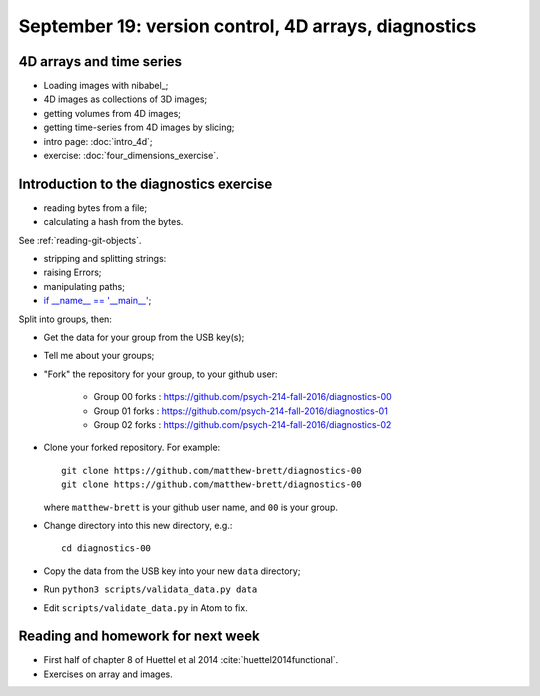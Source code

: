 #####################################################
September 19: version control, 4D arrays, diagnostics
#####################################################

*************************
4D arrays and time series
*************************

* Loading images with nibabel_;
* 4D images as collections of 3D images;
* getting volumes from 4D images;
* getting time-series from 4D images by slicing;

* intro page: :doc:`intro_4d`;
* exercise: :doc:`four_dimensions_exercise`.

****************************************
Introduction to the diagnostics exercise
****************************************

* reading bytes from a file;
* calculating a hash from the bytes.

See :ref:`reading-git-objects`.

* stripping and splitting strings:
* raising Errors;
* manipulating paths;
* `if __name__ == '__main__'
  <https://docs.python.org/3/library/__main__.html>`_;

Split into groups, then:

* Get the data for your group from the USB key(s);
* Tell me about your groups;
* "Fork" the repository for your group, to your github user:

    * Group 00 forks : https://github.com/psych-214-fall-2016/diagnostics-00
    * Group 01 forks : https://github.com/psych-214-fall-2016/diagnostics-01
    * Group 02 forks : https://github.com/psych-214-fall-2016/diagnostics-02

* Clone your forked repository.  For example::

    git clone https://github.com/matthew-brett/diagnostics-00
    git clone https://github.com/matthew-brett/diagnostics-00

  where ``matthew-brett`` is your github user name, and ``00`` is your group.

* Change directory into this new directory, e.g.::

    cd diagnostics-00

* Copy the data from the USB key into your new ``data`` directory;
* Run ``python3 scripts/validata_data.py data``
* Edit ``scripts/validate_data.py`` in Atom to fix.

**********************************
Reading and homework for next week
**********************************

* First half of chapter 8 of Huettel et al 2014 :cite:`huettel2014functional`.
* Exercises on array and images.
